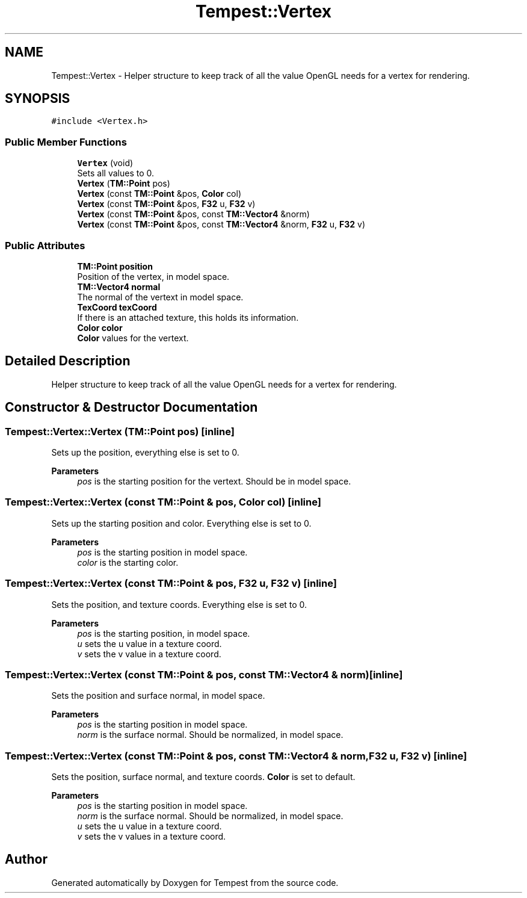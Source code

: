 .TH "Tempest::Vertex" 3 "Mon Mar 2 2020" "Tempest" \" -*- nroff -*-
.ad l
.nh
.SH NAME
Tempest::Vertex \- Helper structure to keep track of all the value OpenGL needs for a vertex for rendering\&.  

.SH SYNOPSIS
.br
.PP
.PP
\fC#include <Vertex\&.h>\fP
.SS "Public Member Functions"

.in +1c
.ti -1c
.RI "\fBVertex\fP (void)"
.br
.RI "Sets all values to 0\&. "
.ti -1c
.RI "\fBVertex\fP (\fBTM::Point\fP pos)"
.br
.ti -1c
.RI "\fBVertex\fP (const \fBTM::Point\fP &pos, \fBColor\fP col)"
.br
.ti -1c
.RI "\fBVertex\fP (const \fBTM::Point\fP &pos, \fBF32\fP u, \fBF32\fP v)"
.br
.ti -1c
.RI "\fBVertex\fP (const \fBTM::Point\fP &pos, const \fBTM::Vector4\fP &norm)"
.br
.ti -1c
.RI "\fBVertex\fP (const \fBTM::Point\fP &pos, const \fBTM::Vector4\fP &norm, \fBF32\fP u, \fBF32\fP v)"
.br
.in -1c
.SS "Public Attributes"

.in +1c
.ti -1c
.RI "\fBTM::Point\fP \fBposition\fP"
.br
.RI "Position of the vertex, in model space\&. "
.ti -1c
.RI "\fBTM::Vector4\fP \fBnormal\fP"
.br
.RI "The normal of the vertext in model space\&. "
.ti -1c
.RI "\fBTexCoord\fP \fBtexCoord\fP"
.br
.RI "If there is an attached texture, this holds its information\&. "
.ti -1c
.RI "\fBColor\fP \fBcolor\fP"
.br
.RI "\fBColor\fP values for the vertext\&. "
.in -1c
.SH "Detailed Description"
.PP 
Helper structure to keep track of all the value OpenGL needs for a vertex for rendering\&. 
.SH "Constructor & Destructor Documentation"
.PP 
.SS "Tempest::Vertex::Vertex (\fBTM::Point\fP pos)\fC [inline]\fP"
Sets up the position, everything else is set to 0\&. 
.PP
\fBParameters\fP
.RS 4
\fIpos\fP is the starting position for the vertext\&. Should be in model space\&. 
.br
 
.RE
.PP

.SS "Tempest::Vertex::Vertex (const \fBTM::Point\fP & pos, \fBColor\fP col)\fC [inline]\fP"
Sets up the starting position and color\&. Everything else is set to 0\&. 
.PP
\fBParameters\fP
.RS 4
\fIpos\fP is the starting position in model space\&. 
.br
\fIcolor\fP is the starting color\&. 
.br
 
.RE
.PP

.SS "Tempest::Vertex::Vertex (const \fBTM::Point\fP & pos, \fBF32\fP u, \fBF32\fP v)\fC [inline]\fP"
Sets the position, and texture coords\&. Everything else is set to 0\&. 
.PP
\fBParameters\fP
.RS 4
\fIpos\fP is the starting position, in model space\&. 
.br
\fIu\fP sets the u value in a texture coord\&. 
.br
\fIv\fP sets the v value in a texture coord\&. 
.br
 
.RE
.PP

.SS "Tempest::Vertex::Vertex (const \fBTM::Point\fP & pos, const \fBTM::Vector4\fP & norm)\fC [inline]\fP"
Sets the position and surface normal, in model space\&. 
.PP
\fBParameters\fP
.RS 4
\fIpos\fP is the starting position in model space\&. 
.br
\fInorm\fP is the surface normal\&. Should be normalized, in model space\&. 
.br
 
.RE
.PP

.SS "Tempest::Vertex::Vertex (const \fBTM::Point\fP & pos, const \fBTM::Vector4\fP & norm, \fBF32\fP u, \fBF32\fP v)\fC [inline]\fP"
Sets the position, surface normal, and texture coords\&. \fBColor\fP is set to default\&. 
.PP
\fBParameters\fP
.RS 4
\fIpos\fP is the starting position in model space\&. 
.br
\fInorm\fP is the surface normal\&. Should be normalized, in model space\&. 
.br
\fIu\fP sets the u value in a texture coord\&. 
.br
\fIv\fP sets the v values in a texture coord\&. 
.br
 
.RE
.PP


.SH "Author"
.PP 
Generated automatically by Doxygen for Tempest from the source code\&.
